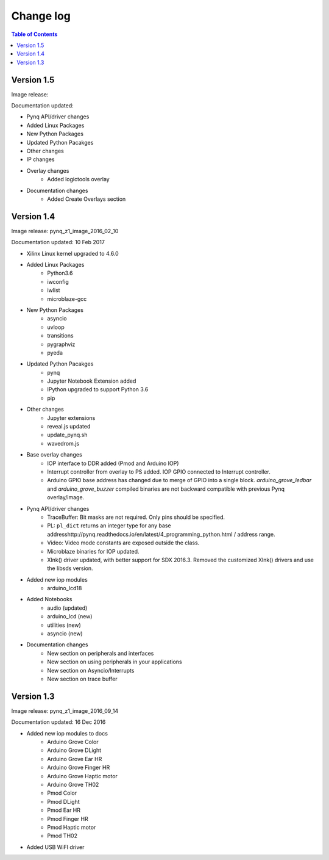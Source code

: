 ************************
Change log
************************

.. contents:: Table of Contents
   :depth: 2


Version 1.5 
============================

Image release:

Documentation updated:  

* Pynq API/driver changes

* Added Linux Packages

* New Python Packages 

* Updated Python Pacakges 

* Other changes

* IP changes


* Overlay changes
   * Added logictools overlay
   
* Documentation changes
   * Added Create Overlays section

Version 1.4 
============================

Image release: pynq_z1_image_2016_02_10

Documentation updated:  10 Feb 2017

* Xilinx Linux kernel upgraded to 4.6.0

* Added Linux Packages
   * Python3.6
   * iwconfig
   * iwlist
   * microblaze-gcc

* New Python Packages 
   * asyncio
   * uvloop
   * transitions
   * pygraphviz
   * pyeda
   
* Updated Python Pacakges 
   * pynq
   * Jupyter Notebook Extension added
   * IPython upgraded to support Python 3.6
   * pip
 
* Other changes
   * Jupyter extensions
   * reveal.js updated
   * update_pynq.sh
   * wavedrom.js

* Base overlay changes
   * IOP interface to DDR added (Pmod and Arduino IOP)
   * Interrupt controller from overlay to PS added. IOP GPIO connected to Interrupt controller. 
   * Arduino GPIO base address has changed due to merge of GPIO into a single block.  `arduino_grove_ledbar` and `arduino_grove_buzzer` compiled binaries are not backward compatible with previous Pynq overlay/image.

* Pynq API/driver changes
   * TraceBuffer: Bit masks are not required. Only pins should be specified. 
   * PL: ``pl_dict`` returns an integer type for any base addresshttp://pynq.readthedocs.io/en/latest/4_programming_python.html / address range.
   * Video: Video mode constants are exposed outside the class.
   * Microblaze binaries for IOP updated.    
   * Xlnk() driver updated, with better support for SDX 2016.3. Removed the customized Xlnk() drivers and use the libsds version.

* Added new iop modules  
   * arduino_lcd18
   
* Added Notebooks	
   * audio (updated)
   * arduino_lcd (new)
   * utilities (new)
   * asyncio (new)
   
* Documentation changes
   * New section on peripherals and interfaces
   * New section on using peripherals in your applications
   * New section on Asyncio/Interrupts
   * New section on trace buffer
   
Version 1.3
=================

Image release: pynq_z1_image_2016_09_14

Documentation updated: 16 Dec 2016

* Added new iop modules to docs
   * Arduino Grove Color
   * Arduino Grove DLight
   * Arduino Grove Ear HR
   * Arduino Grove Finger HR
   * Arduino Grove Haptic motor
   * Arduino Grove TH02
   * Pmod Color
   * Pmod DLight
   * Pmod Ear HR
   * Pmod Finger HR
   * Pmod Haptic motor
   * Pmod TH02
* Added USB WiFI driver
   